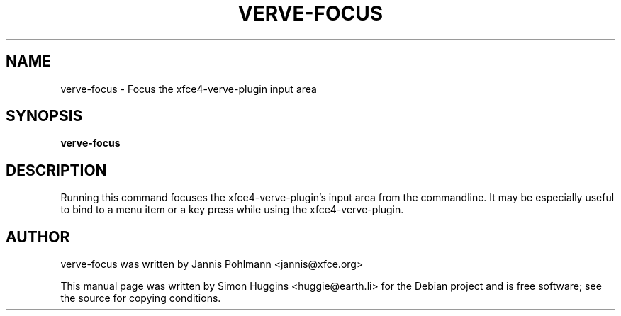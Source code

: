 .\" Copyright (C) 2006 Simon Huggins
.TH VERVE-FOCUS "1" "August 2006" "verve-focus" "User Commands"
.SH NAME
verve-focus \- Focus the xfce4-verve-plugin input area
.SH SYNOPSIS
.B verve-focus
.SH DESCRIPTION
.PP
Running this command focuses the xfce4-verve-plugin's input area from the
commandline.  It may be especially useful to bind to a menu item or a key
press while using the xfce4-verve-plugin.
.SH AUTHOR
verve-focus was written by Jannis Pohlmann <jannis@xfce.org>
.PP 
This manual page was written by Simon Huggins <huggie@earth.li> for the
Debian project and is free software; see the source for copying conditions.
